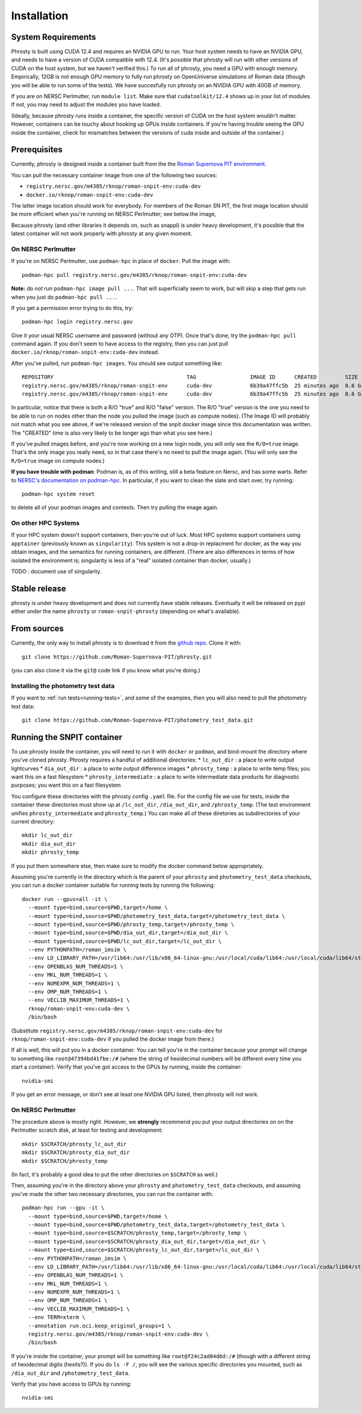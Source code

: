 .. highlight:: shell

.. _phrosty-installation:

============
Installation
============

.. _system-requirements:

System Requirements
-------------------

Phrosty is built using CUDA 12.4 and requires an NVIDIA GPU to run.  Your host system needs to have an NVIDIA GPU, and needs to have a version of CUDA compatible with 12.4.  (It's *possible* that phrosty will run with other versions of CUDA on the host system, but we haven't verified this.)  To run all of phrosty, you need a GPU with enough memory.  Empirically, 12GB is not enough GPU memory to fully run phrosty on OpenUniverse simulations of Roman data (though you will be able to run some of the tests).  We have succesfully run phrosty on an NVIDIA GPU with 40GB of memory.

If you are on NERSC Perlmutter, run ``module list``.  Make sure that ``cudatoolkit/12.4`` shows up in your list of modules.  If not, you may need to adjust the modules you have loaded.

(Ideally, because phrosty runs inside a container, the specific version of CUDA on the host system wouldn't matter.  However, containers can be touchy about hooking up GPUs inside containers.  If you're having trouble seeing the GPU inside the container, check for mismatches between the versions of cuda inside and outside of the container.)

.. _phrosty-installation-prerequisites:

Prerequisites
-------------

Currently, phrosty is designed inside a container built from the the `Roman Supernova PIT environment <https://github.com/Roman-Supernova-PIT/environment>`_.

You can pull the necessary container image from one of the following two sources:

* ``registry.nersc.gov/m4385/rknop/roman-snpit-env:cuda-dev``
* ``docker.io/rknop/roman-snpit-env:cuda-dev``

The latter image location should work for everybody.  For members of the Roman SN PIT, the first image location should be more efficient when you're running on NERSC Perlmutter; see below.the image, 

Because phrosty (and other libraries it depends on, such as snappl) is under heavy development, it's possible that the latest container will not work properly with phrosty at any given moment.

On NERSC Perlmutter
^^^^^^^^^^^^^^^^^^^

If you're on NERSC Perlmutter, use ``podman-hpc`` in place of ``docker``.  Pull the image with::

  podman-hpc pull registry.nersc.gov/m4385/rknop/roman-snpit-env:cuda-dev

**Note:** do *not* run ``podman-hpc image pull ...``.  That will superficially seem to work, but will skip a step that gets run when you just do ``podman-hpc pull ...``.
  
If you get a permission error trying to do this, try::

  podman-hpc login registry.nersc.gov

Give it your usual NERSC username and password (without any OTP).  Once that's done, try the ``podman-hpc pull`` command again.  If you don't seem to have access to the registry, then you can just pull ``docker.io/rknop/roman-snpit-env:cuda-dev`` instead.

After you've pulled, run ``podman-hpc images``.  You should see output something like::
  
  REPOSITORY                                          TAG                 IMAGE ID      CREATED         SIZE        R/O
  registry.nersc.gov/m4385/rknop/roman-snpit-env      cuda-dev            6b39a47ffc5b  25 minutes ago  8.6 GB      false
  registry.nersc.gov/m4385/rknop/roman-snpit-env      cuda-dev            6b39a47ffc5b  25 minutes ago  8.6 GB      true

In particular, notice that there is both a R/O "true" and R/O "false" version.  The R/O "true" version is the one you need to be able to run on nodes other than the node you pulled the image (such as compute nodes).  (The Image ID will probably not match what you see above, if we're released version of the snpit docker image since this documentation was written.  The "CREATED" time is also very likely to be longer ago than what you see here.)

If you've pulled images before, and you're now working on a new login node, you will only see the ``R/O=true`` image.  That's the only image you really need, so in that case there's no need to pull the image again.  (You will only see the ``R/O=true`` image on compute nodes.)

**If you have trouble with podman**: Podman is, as of this writing, still a beta feature on Nersc, and has some warts.  Refer to `NERSC's documentation on podman-hpc <https://docs.nersc.gov/development/containers/podman-hpc/overview/>`_.  In particular, if you want to clean the slate and start over, try running::

  podman-hpc system reset
  
to delete all of your podman images and contexts.  Then try pulling the image again.

On other HPC Systems
^^^^^^^^^^^^^^^^^^^^

If your HPC system doesn't support containers, then you're out of luck.  Most HPC systems support containers using ``apptainer`` (previously known as ``singularity``).  This system is not a drop-in replacment for docker, as the way you obtain images, and the semantics for running containers, are different.  (There are also differences in terms of how isolated the environment is; singularity is less of a "real" isolated container than docker, usually.)

TODO : document use of singularity.


Stable release
--------------

phrosty is under heavy development and does not currently have stable releases.  Eventually it will be released on pypi either under the name ``phrosty`` or ``roman-snpit-phrosty`` (depending on what's available).

.. _install-from-sources:

From sources
------------

Currently, the only way to install phrosty is to download it from the `github repo <https://github.com/Roman-Supernova-PIT/phrosty>`_.  Clone it with::

    git clone https://github.com/Roman-Supernova-PIT/phrosty.git

(you can also clone it via the ``git@`` code link if you know what you're doing.)

Installing the photometry test data
^^^^^^^^^^^^^^^^^^^^^^^^^^^^^^^^^^^

If you want to :ref:`run tests<running-tests>`, and some of the examples, then you will also need to pull the photometry test data::

  git clone https://github.com/Roman-Supernova-PIT/photometry_test_data.git

.. _running-snpit-container:

Running the SNPIT container
---------------------------

To use phrosty inside the container, you will need to run it with ``docker`` or ``podman``, and bind-mount the directory where you've cloned phrosty.  Phrosty requires a handful of additional directories:
* ``lc_out_dir`` : a place to write output lightcurves
* ``dia_out_dir`` : a place to write output difference images
* ``phrosty_temp`` : a place to write temp files; you want this on a fast filesystem
* ``phrosty_intermediate`` : a place to write intermediate data products for diagnostic purposes; you want this on a fast filesystem

You configure these directories with the phrosty config ``.yaml`` file.  For the config file we use for tests, inside the container these directories must show up at ``/lc_out_dir``, ``/dia_out_dir``, and ``/phrosty_temp``.  (The test environment unifies ``phrosty_intermediate`` and ``phrosty_temp``.)  You can make all of these diretories as subdirectories of your current directory::

  mkdir lc_out_dir
  mkdir dia_out_dir
  mkdir phrosty_temp

If you put them somewhere else, then make sure to modify the docker command below appropriately.
   
Assuming you're currently in the directory which is the parent of your ``phrosty`` and ``photometry_test_data`` checkouts, you can run a docker container suitable for running tests by running the following::

  docker run --gpus=all -it \
    --mount type=bind,source=$PWD,target=/home \
    --mount type=bind,source=$PWD/photometry_test_data,target=/photometry_test_data \
    --mount type=bind,source=$PWD/phrosty_temp,target=/phrosty_temp \
    --mount type=bind,source=$PWD/dia_out_dir,target=/dia_out_dir \
    --mount type=bind,source=$PWD/lc_out_dir,target=/lc_out_dir \
    --env PYTHONPATH=/roman_imsim \
    --env LD_LIBRARY_PATH=/usr/lib64:/usr/lib/x86_64-linux-gnu:/usr/local/cuda/lib64:/usr/local/cuda/lib64/stubs \
    --env OPENBLAS_NUM_THREADS=1 \
    --env MKL_NUM_THREADS=1 \
    --env NUMEXPR_NUM_THREADS=1 \
    --env OMP_NUM_THREADS=1 \
    --env VECLIB_MAXIMUM_THREADS=1 \
    rknop/roman-snpit-env:cuda-dev \
    /bin/bash

(Substitute ``registry.nersc.gov/m4385/rknop/roman-snpit-env:cuda-dev`` for ``rknop/roman-snpit-env:cuda-dev`` if you pulled the docker image from there.)

If all is well, this will put you in a docker container.  You can tell you're in the container because your prompt will change to something like ``root@47394bd41fbe:/#`` (where the string of hexidecimal numbers will be different every time you start a container).  Verify that you've got access to the GPUs by running, inside the container::

  nvidia-smi

If you get an error message, or don't see at least one NVIDIA GPU listed, then phrosty will not work.

On NERSC Perlmutter
^^^^^^^^^^^^^^^^^^^

The procedure above is mostly right.  However, we **strongly** recommend you put your output directories on  on the Perlmutter scratch disk, at least for testing and development::

  mkdir $SCRATCH/phrosty_lc_out_dir
  mkdir $SCRATCH/phrosty_dia_out_dir
  mkdir $SCRATCH/phrosty_temp

(In fact, it's probably a good idea to put the other directories on ``$SCRATCH`` as well.)
  
Then, assuming you're in the directory above your ``phrosty`` and ``photometry_test_data`` checkouts, and assuming you've made the other two necessary directories, you can run the container with::

  podman-hpc run --gpu -it \
    --mount type=bind,source=$PWD,target=/home \
    --mount type=bind,source=$PWD/photometry_test_data,target=/photometry_test_data \
    --mount type=bind,source=$SCRATCH/phrosty_temp,target=/phrosty_temp \
    --mount type=bind,source=$SCRATCH/phrosty_dia_out_dir,target=/dia_out_dir \
    --mount type=bind,source=$SCRATCH/phrosty_lc_out_dir,target=/lc_out_dir \
    --env PYTHONPATH=/roman_imsim \
    --env LD_LIBRARY_PATH=/usr/lib64:/usr/lib/x86_64-linux-gnu:/usr/local/cuda/lib64:/usr/local/cuda/lib64/stubs \
    --env OPENBLAS_NUM_THREADS=1 \
    --env MKL_NUM_THREADS=1 \
    --env NUMEXPR_NUM_THREADS=1 \
    --env OMP_NUM_THREADS=1 \
    --env VECLIB_MAXIMUM_THREADS=1 \
    --env TERM=xterm \
    --annotation run.oci.keep_original_groups=1 \
    registry.nersc.gov/m4385/rknop/roman-snpit-env:cuda-dev \
    /bin/bash  

If you're inside the container, your prompt will be something like ``root@f24c2ad04d6d:/#`` (though with a different string of hexidecimal digits (hexits?)).  If you do ``ls -F /``, you will see the various specific directories you mounted, such as ``/dia_out_dir`` and ``/photometry_test_data``.

Verify that you have access to GPUs by running::

  nvidia-smi

.. _Github repo: https://github.com/Roman-Supernova-PIT/phrosty
.. _tarball: https://github.com/Roman-Supernova-PIT/phrosty/tarball/master
